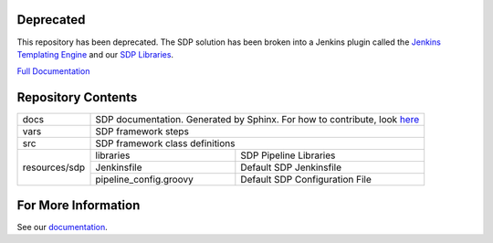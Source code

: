 
Deprecated
----------

This repository has been deprecated.  The SDP solution has been broken into a 
Jenkins plugin called the `Jenkins Templating Engine`_ and our `SDP Libraries`_. 

`Full Documentation`_

.. _Jenkins Templating Engine: https://github.com/boozallen/jenkins-templating-engine
.. _SDP Libraries: https://github.com/boozallen/sdp-libraries
.. _Full Documentation: https://boozallen.github.io/sdp-docs/


Repository Contents
-------------------

.. image:: docs/images/sdp/sdp_chart.png

+---------------+-------------------------+-------------------------------------------------+
|   docs        | SDP documentation.  Generated by Sphinx. For how to contribute, look here_|
+---------------+-------------------------+-------------------------------------------------+
|   vars        | SDP framework steps                                                       |
+---------------+-------------------------+-------------------------------------------------+
|   src         | SDP framework class definitions                                           |
+---------------+-------------------------+-------------------------------------------------+
|               |  libraries              | SDP Pipeline Libraries                          |
|               +-------------------------+-------------------------------------------------+
| resources/sdp |  Jenkinsfile            | Default SDP Jenkinsfile                         |
|               +-------------------------+-------------------------------------------------+
|               |  pipeline_config.groovy | Default SDP Configuration File                  |
+---------------+-------------------------+-------------------------------------------------+

For More Information
--------------------
See our documentation_.

.. _documentation: https://boozallen.github.io/sdp-pipeline-framework/index.html
.. _here: https://boozallen.github.io/sdp-pipeline-framework/pages/contribute-to-docs.html
